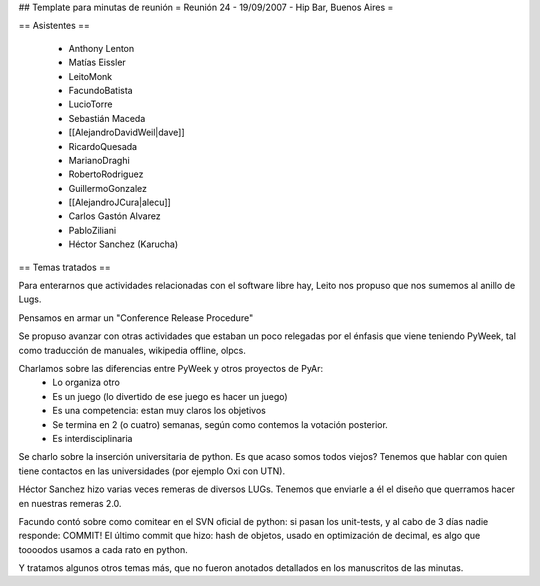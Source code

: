 ## Template para minutas de reunión
= Reunión 24 - 19/09/2007 - Hip Bar, Buenos Aires =

== Asistentes ==

 * Anthony Lenton
 * Matías Eissler
 * LeitoMonk
 * FacundoBatista
 * LucioTorre
 * Sebastián Maceda
 * [[AlejandroDavidWeil|dave]]
 * RicardoQuesada
 * MarianoDraghi
 * RobertoRodriguez
 * GuillermoGonzalez
 * [[AlejandroJCura|alecu]]
 * Carlos Gastón Alvarez
 * PabloZiliani
 * Héctor Sanchez (Karucha)

== Temas tratados ==

Para enterarnos que actividades relacionadas con el software libre hay, Leito nos propuso que nos sumemos al anillo de Lugs.

Pensamos en armar un "Conference Release Procedure"

Se propuso avanzar con otras actividades que estaban un poco relegadas por el énfasis que viene teniendo PyWeek, tal como traducción de manuales, wikipedia offline, olpcs.

Charlamos sobre las diferencias entre PyWeek y otros proyectos de PyAr:
 * Lo organiza otro
 * Es un juego (lo divertido de ese juego es hacer un juego)
 * Es una competencia: estan muy claros los objetivos
 * Se termina en 2 (o cuatro) semanas, según como contemos la votación posterior.
 * Es interdisciplinaria

Se charlo sobre la inserción universitaria de python. Es que acaso somos todos viejos? Tenemos que hablar con quien tiene contactos en las universidades (por ejemplo Oxi con UTN).

Héctor Sanchez hizo varias veces remeras de diversos LUGs. Tenemos que enviarle a él el diseño que querramos hacer en nuestras remeras 2.0.

Facundo contó sobre como comitear en el SVN oficial de python: si pasan los unit-tests, y al cabo de 3 días nadie responde: COMMIT!
El último commit que hizo: hash de objetos, usado en optimización de decimal, es algo que toooodos usamos a cada rato en python.

Y tratamos algunos otros temas más, que no fueron anotados detallados en los manuscritos de las minutas.
